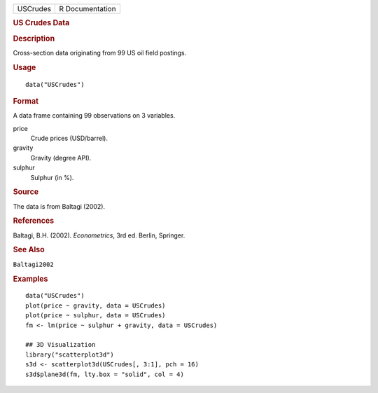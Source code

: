 .. container::

   .. container::

      ======== ===============
      USCrudes R Documentation
      ======== ===============

      .. rubric:: US Crudes Data
         :name: us-crudes-data

      .. rubric:: Description
         :name: description

      Cross-section data originating from 99 US oil field postings.

      .. rubric:: Usage
         :name: usage

      ::

         data("USCrudes")

      .. rubric:: Format
         :name: format

      A data frame containing 99 observations on 3 variables.

      price
         Crude prices (USD/barrel).

      gravity
         Gravity (degree API).

      sulphur
         Sulphur (in %).

      .. rubric:: Source
         :name: source

      The data is from Baltagi (2002).

      .. rubric:: References
         :name: references

      Baltagi, B.H. (2002). *Econometrics*, 3rd ed. Berlin, Springer.

      .. rubric:: See Also
         :name: see-also

      ``Baltagi2002``

      .. rubric:: Examples
         :name: examples

      ::

         data("USCrudes")
         plot(price ~ gravity, data = USCrudes)
         plot(price ~ sulphur, data = USCrudes)
         fm <- lm(price ~ sulphur + gravity, data = USCrudes)

         ## 3D Visualization
         library("scatterplot3d")
         s3d <- scatterplot3d(USCrudes[, 3:1], pch = 16)
         s3d$plane3d(fm, lty.box = "solid", col = 4)
